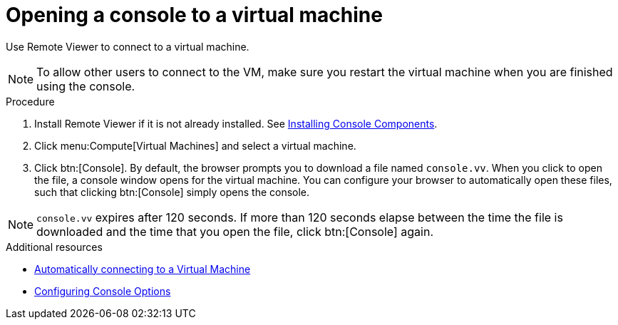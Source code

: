 :_content-type: PROCEDURE
[id="Opening_a_Console_to_a_Virtual_Machine_{context}"]
= Opening a console to a virtual machine

Use Remote Viewer to connect to a virtual machine.

[NOTE]
====
To allow other users to connect to the VM, make sure you restart the virtual machine when you are finished using the console.
====

.Procedure

. Install Remote Viewer if it is not already installed. See xref:sect-Installing_Console_Components[Installing Console Components].

. Click menu:Compute[Virtual Machines] and select a virtual machine.

. Click btn:[Console]. By default, the browser prompts you to download a file named `console.vv`. When you click to open the file, a console window opens for the virtual machine. You can configure your browser to automatically open these files, such that clicking btn:[Console] simply opens the console.

[NOTE]
====
`console.vv` expires after 120 seconds. If more than 120 seconds elapse between the time the file is downloaded and the time that you open the file, click btn:[Console] again.
====


.Additional resources

* xref:Automatically_connecting_to_a_Virtual_Machine[Automatically connecting to a Virtual Machine]

* xref:sect-Configuring_Console_Options[Configuring Console Options]
